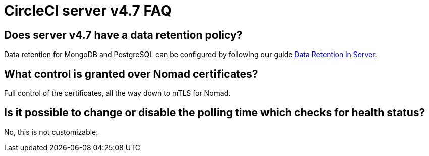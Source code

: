 = CircleCI server v4.7 FAQ
:page-noindex: true
:page-platform: Server v4.7, Server Admin
:page-description: Find answers about the CircleCI server v4.7 data retention policy, what control is granted over Nomad certificates.
:icons: font
:toc: macro
:toc-title:


## Does server v4.7 have a data retention policy?
Data retention for MongoDB and PostgreSQL can be configured by following our guide xref:data-retention.adoc[Data Retention in Server]. 

## What control is granted over Nomad certificates?
Full control of the certificates, all the way down to mTLS for Nomad.

## Is it possible to change or disable the polling time which checks for health status?
No, this is not customizable.
